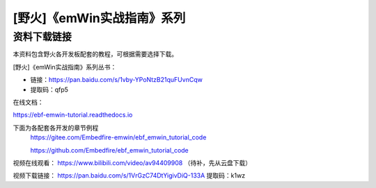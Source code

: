 

[野火]《emWin实战指南》系列
===========================

资料下载链接
------------

本资料包含野火各开发板配套的教程，可根据需要选择下载。

[野火]《emWin实战指南》系列丛书：

-  链接：https://pan.baidu.com/s/1vby-YPoNtzB21quFUvnCqw
-  提取码：qfp5

在线文档：

https://ebf-emwin-tutorial.readthedocs.io


下面为各配套各开发的章节例程
  https://gitee.com/Embedfire-emwin/ebf_emwin_tutorial_code  
 
  https://github.com/Embedfire/ebf_emwin_tutorial_code




视频在线观看：
https://www.bilibili.com/video/av94409908  （待补，先从云盘下载）
 
 
视频下载链接：
https://pan.baidu.com/s/1VrGzC74DtYigivDiQ-133A
提取码：k1wz
 
 
